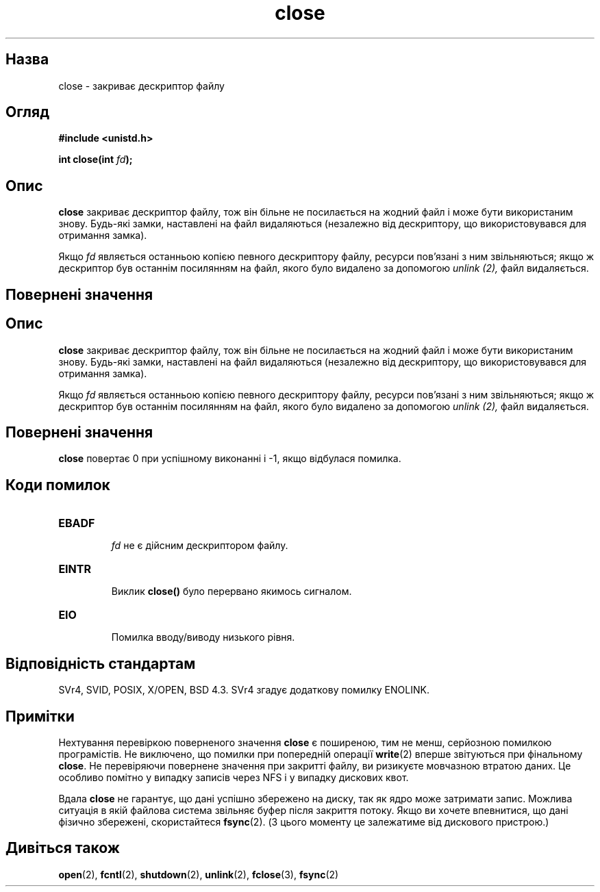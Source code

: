 ." © 2005-2007 DLOU, GNU FDL
." URL: <http://docs.linux.org.ua/index.php/Man_Contents>
." Supported by <docs@linux.org.ua>
."
." Permission is granted to copy, distribute and/or modify this document
." under the terms of the GNU Free Documentation License, Version 1.2
." or any later version published by the Free Software Foundation;
." with no Invariant Sections, no Front-Cover Texts, and no Back-Cover Texts.
." 
." A copy of the license is included  as a file called COPYING in the
." main directory of the man-pages-* source package.
."
." This manpage has been automatically generated by wiki2man.py
." This tool can be found at: <http://wiki2man.sourceforge.net>
." Please send any bug reports, improvements, comments, patches, etc. to
." E-mail: <wiki2man-develop@lists.sourceforge.net>.

.TH "close" "2" "2007-10-27-16:31" "© 2005-2007 DLOU, GNU FDL" "2007-10-27-16:31"

." CLOSE 2 2006-06-02 "" "Посібник програміста Лінукса" 

.SH " Назва "
.PP
close \- закриває дескриптор файлу 

.SH "Огляд"
.PP
\fB#include <unistd.h>\fR 

\fBint close(int \fR\fIfd\fR\fB);\fR 

.SH "Опис"
.PP
\fBclose\fR закриває дескриптор файлу, тож він більне не посилається на жодний файл і може бути використаним знову. Будь\-які замки, наставлені на файл видаляються (незалежно від дескриптору, що використовувався для отримання замка). 

Якщо \fIfd\fR являється останньою копією певного дескриптору файлу, ресурси пов'язані з ним звільняються; якщо ж дескриптор був останнім посилянням на файл, якого було видалено за допомогою \fIunlink (2),\fR файл видаляється. 

.SH "Повернені значення"
.PP

.SH "Опис"
.PP
\fBclose\fR закриває дескриптор файлу, тож він більне не посилається на жодний файл і може бути використаним знову. Будь\-які замки, наставлені на файл видаляються (незалежно від дескриптору, що використовувався для отримання замка). 

Якщо \fIfd\fR являється останньою копією певного дескриптору файлу, ресурси пов'язані з ним звільняються; якщо ж дескриптор був останнім посилянням на файл, якого було видалено за допомогою \fIunlink (2),\fR файл видаляється. 

.SH "Повернені значення"
.PP
\fBclose\fR повертає 0 при успішному виконанні і \-1, якщо відбулася помилка. 

.SH "Коди помилок"
.PP

.TP
.B \fBEBADF\fR
 \fIfd\fR не є дійсним дескриптором файлу. 

.TP
.B \fBEINTR\fR
 Виклик \fBclose()\fR було перервано якимось сигналом. 

.TP
.B \fBEIO\fR
 Помилка вводу/виводу низького рівня. 

.SH "Відповідність стандартам"
.PP
SVr4, SVID, POSIX, X/OPEN, BSD 4.3. SVr4 згадує додаткову помилку ENOLINK. 

.SH "Примітки"
.PP
Нехтування перевіркою поверненого значення \fBclose\fR є поширеною, тим не менш, серйозною помилкою програмістів. Не виключено, що помилки при попередній операції \fBwrite\fR(2) вперше звітуються при фінальному \fBclose\fR. Не перевіряючи повернене значення при закритті файлу, ви ризикуєте мовчазною втратою даних. Це особливо помітно у випадку записів через NFS і у випадку дискових квот. 

Вдала \fBclose\fR не гарантує, що дані успішно збережено на диску, так як ядро може затримати запис. Можлива ситуація в якій файлова система звільняє буфер після закриття потоку. Якщо ви хочете впевнитися, що дані фізично збережені, скористайтеся \fBfsync\fR(2). (З цього моменту це залежатиме від дискового пристрою.) 

.SH "Дивіться також"
.PP
\fBopen\fR(2), \fBfcntl\fR(2), \fBshutdown\fR(2), \fBunlink\fR(2), \fBfclose\fR(3), \fBfsync\fR(2) 

